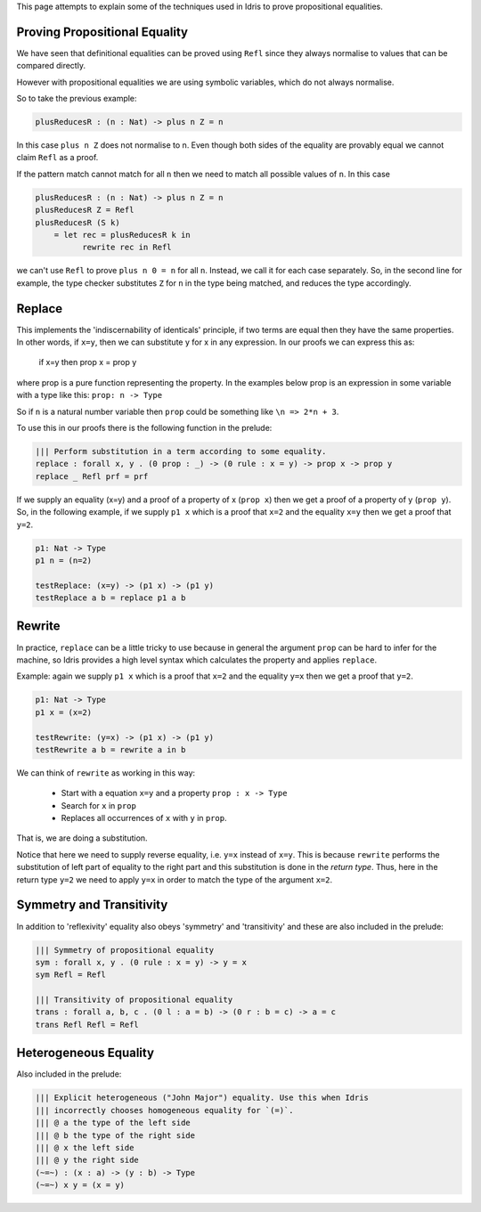 This page attempts to explain some of the techniques used in Idris to prove
propositional equalities.

Proving Propositional Equality
==============================

We have seen that definitional equalities can be proved using ``Refl`` since they
always normalise to values that can be compared directly.

However with propositional equalities we are using symbolic variables, which do
not always normalise.

So to take the previous example:

.. code-block:: idris

    plusReducesR : (n : Nat) -> plus n Z = n

In this case ``plus n Z`` does not normalise to n. Even though both sides of
the equality are provably equal we cannot claim ``Refl`` as a proof.

If the pattern match cannot match for all ``n`` then we need to
match all possible values of ``n``. In this case

.. code-block:: idris

   plusReducesR : (n : Nat) -> plus n Z = n
   plusReducesR Z = Refl
   plusReducesR (S k)
       = let rec = plusReducesR k in
             rewrite rec in Refl

we can't use ``Refl`` to prove ``plus n 0 = n`` for all ``n``. Instead, we call
it for each case separately.  So, in the second line for example, the type checker
substitutes ``Z`` for ``n`` in the type being matched, and reduces the type
accordingly.

Replace
=======

This implements the 'indiscernability of identicals' principle, if two terms
are equal then they have the same properties. In other words, if ``x=y``, then we
can substitute y for x in any expression. In our proofs we can express this as:

   if x=y
   then prop x = prop y

where prop is a pure function representing the property. In the examples below
prop is an expression in some variable with a type like this: ``prop: n -> Type``

So if ``n`` is a natural number variable then ``prop`` could be something
like ``\n => 2*n + 3``.

To use this in our proofs there is the following function in the prelude:

.. code-block:: idris

   ||| Perform substitution in a term according to some equality.
   replace : forall x, y . (0 prop : _) -> (0 rule : x = y) -> prop x -> prop y
   replace _ Refl prf = prf

If we supply an equality (x=y) and a proof of a property of x (``prop x``) then we get
a proof of a property of y (``prop y``).
So, in the following example, if we supply ``p1 x`` which is a proof that ``x=2`` and
the equality ``x=y`` then we get a proof that ``y=2``.

.. code-block:: idris

   p1: Nat -> Type
   p1 n = (n=2)

   testReplace: (x=y) -> (p1 x) -> (p1 y)
   testReplace a b = replace p1 a b

Rewrite
=======

In practice, ``replace`` can be a little tricky to use because in
general the argument ``prop`` can be hard to infer for the machine,
so Idris provides a high level syntax which calculates the property
and applies ``replace``.

Example: again we supply ``p1 x`` which is a proof that ``x=2`` and the equality
``y=x`` then we get a proof that ``y=2``.

.. code-block:: idris

   p1: Nat -> Type
   p1 x = (x=2)

   testRewrite: (y=x) -> (p1 x) -> (p1 y)
   testRewrite a b = rewrite a in b

We can think of ``rewrite`` as working in this way:

 * Start with a equation ``x=y`` and a property ``prop : x -> Type``
 * Search for ``x`` in ``prop``
 * Replaces all occurrences of ``x`` with ``y`` in ``prop``.

That is, we are doing a substitution.

Notice that here we need to supply reverse equality, i.e. ``y=x`` instead of ``x=y``.
This is because ``rewrite`` performs the substitution of left part of equality to the right part
and this substitution is done in the *return type*.
Thus, here in the return type ``y=2`` we need to apply ``y=x`` in order to match the type of the argument ``x=2``.

Symmetry and Transitivity
=========================

In addition to 'reflexivity' equality also obeys 'symmetry' and 'transitivity'
and these are also included in the prelude:

.. code-block:: idris

   ||| Symmetry of propositional equality
   sym : forall x, y . (0 rule : x = y) -> y = x
   sym Refl = Refl

   ||| Transitivity of propositional equality
   trans : forall a, b, c . (0 l : a = b) -> (0 r : b = c) -> a = c
   trans Refl Refl = Refl

Heterogeneous Equality
======================

Also included in the prelude:

.. code-block:: idris

   ||| Explicit heterogeneous ("John Major") equality. Use this when Idris
   ||| incorrectly chooses homogeneous equality for `(=)`.
   ||| @ a the type of the left side
   ||| @ b the type of the right side
   ||| @ x the left side
   ||| @ y the right side
   (~=~) : (x : a) -> (y : b) -> Type
   (~=~) x y = (x = y)
